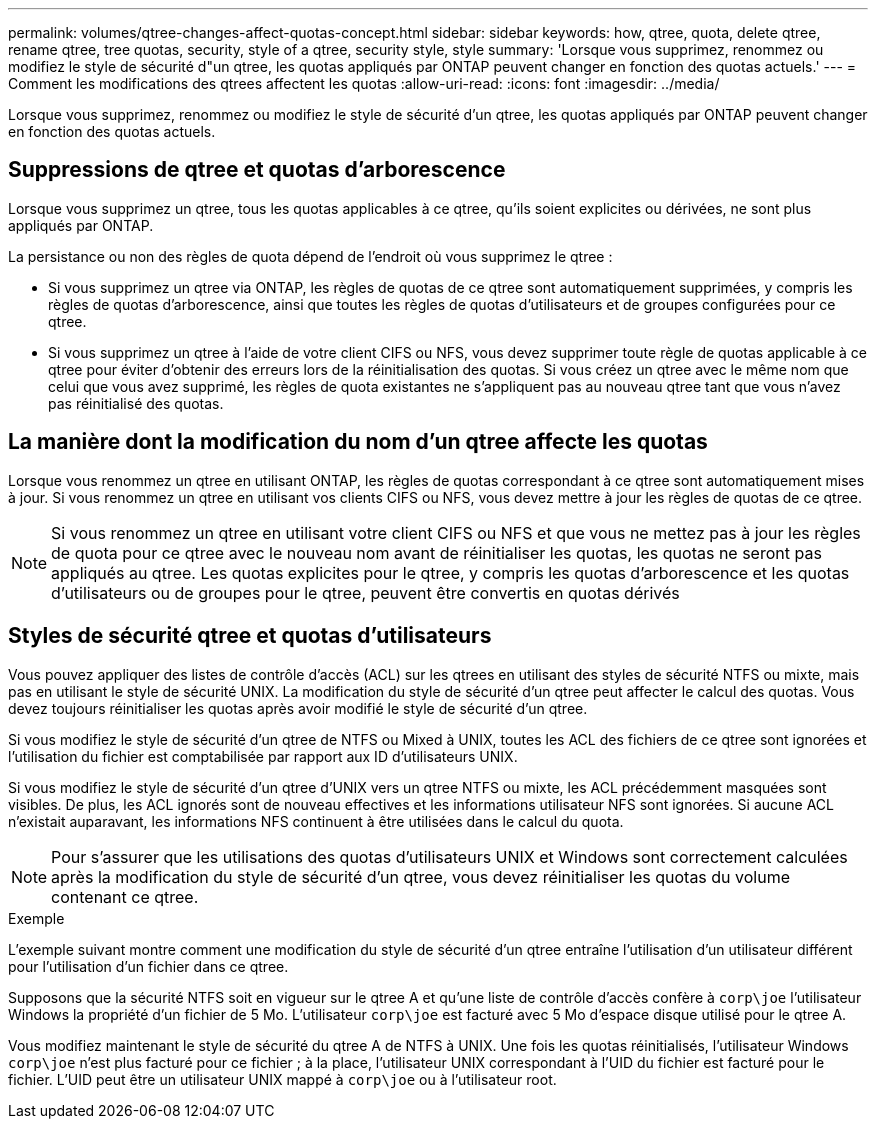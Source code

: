 ---
permalink: volumes/qtree-changes-affect-quotas-concept.html 
sidebar: sidebar 
keywords: how, qtree, quota, delete qtree, rename qtree, tree quotas, security, style of a qtree, security style, style 
summary: 'Lorsque vous supprimez, renommez ou modifiez le style de sécurité d"un qtree, les quotas appliqués par ONTAP peuvent changer en fonction des quotas actuels.' 
---
= Comment les modifications des qtrees affectent les quotas
:allow-uri-read: 
:icons: font
:imagesdir: ../media/


[role="lead"]
Lorsque vous supprimez, renommez ou modifiez le style de sécurité d'un qtree, les quotas appliqués par ONTAP peuvent changer en fonction des quotas actuels.



== Suppressions de qtree et quotas d'arborescence

Lorsque vous supprimez un qtree, tous les quotas applicables à ce qtree, qu'ils soient explicites ou dérivées, ne sont plus appliqués par ONTAP.

La persistance ou non des règles de quota dépend de l'endroit où vous supprimez le qtree :

* Si vous supprimez un qtree via ONTAP, les règles de quotas de ce qtree sont automatiquement supprimées, y compris les règles de quotas d'arborescence, ainsi que toutes les règles de quotas d'utilisateurs et de groupes configurées pour ce qtree.
* Si vous supprimez un qtree à l'aide de votre client CIFS ou NFS, vous devez supprimer toute règle de quotas applicable à ce qtree pour éviter d'obtenir des erreurs lors de la réinitialisation des quotas. Si vous créez un qtree avec le même nom que celui que vous avez supprimé, les règles de quota existantes ne s'appliquent pas au nouveau qtree tant que vous n'avez pas réinitialisé des quotas.




== La manière dont la modification du nom d'un qtree affecte les quotas

Lorsque vous renommez un qtree en utilisant ONTAP, les règles de quotas correspondant à ce qtree sont automatiquement mises à jour. Si vous renommez un qtree en utilisant vos clients CIFS ou NFS, vous devez mettre à jour les règles de quotas de ce qtree.


NOTE: Si vous renommez un qtree en utilisant votre client CIFS ou NFS et que vous ne mettez pas à jour les règles de quota pour ce qtree avec le nouveau nom avant de réinitialiser les quotas, les quotas ne seront pas appliqués au qtree. Les quotas explicites pour le qtree, y compris les quotas d'arborescence et les quotas d'utilisateurs ou de groupes pour le qtree, peuvent être convertis en quotas dérivés



== Styles de sécurité qtree et quotas d'utilisateurs

Vous pouvez appliquer des listes de contrôle d'accès (ACL) sur les qtrees en utilisant des styles de sécurité NTFS ou mixte, mais pas en utilisant le style de sécurité UNIX. La modification du style de sécurité d'un qtree peut affecter le calcul des quotas. Vous devez toujours réinitialiser les quotas après avoir modifié le style de sécurité d'un qtree.

Si vous modifiez le style de sécurité d'un qtree de NTFS ou Mixed à UNIX, toutes les ACL des fichiers de ce qtree sont ignorées et l'utilisation du fichier est comptabilisée par rapport aux ID d'utilisateurs UNIX.

Si vous modifiez le style de sécurité d'un qtree d'UNIX vers un qtree NTFS ou mixte, les ACL précédemment masquées sont visibles. De plus, les ACL ignorés sont de nouveau effectives et les informations utilisateur NFS sont ignorées. Si aucune ACL n'existait auparavant, les informations NFS continuent à être utilisées dans le calcul du quota.


NOTE: Pour s'assurer que les utilisations des quotas d'utilisateurs UNIX et Windows sont correctement calculées après la modification du style de sécurité d'un qtree, vous devez réinitialiser les quotas du volume contenant ce qtree.

.Exemple
L'exemple suivant montre comment une modification du style de sécurité d'un qtree entraîne l'utilisation d'un utilisateur différent pour l'utilisation d'un fichier dans ce qtree.

Supposons que la sécurité NTFS soit en vigueur sur le qtree A et qu'une liste de contrôle d'accès confère à `corp\joe` l'utilisateur Windows la propriété d'un fichier de 5 Mo. L'utilisateur `corp\joe` est facturé avec 5 Mo d'espace disque utilisé pour le qtree A.

Vous modifiez maintenant le style de sécurité du qtree A de NTFS à UNIX. Une fois les quotas réinitialisés, l'utilisateur Windows `corp\joe` n'est plus facturé pour ce fichier ; à la place, l'utilisateur UNIX correspondant à l'UID du fichier est facturé pour le fichier. L'UID peut être un utilisateur UNIX mappé à `corp\joe` ou à l'utilisateur root.

